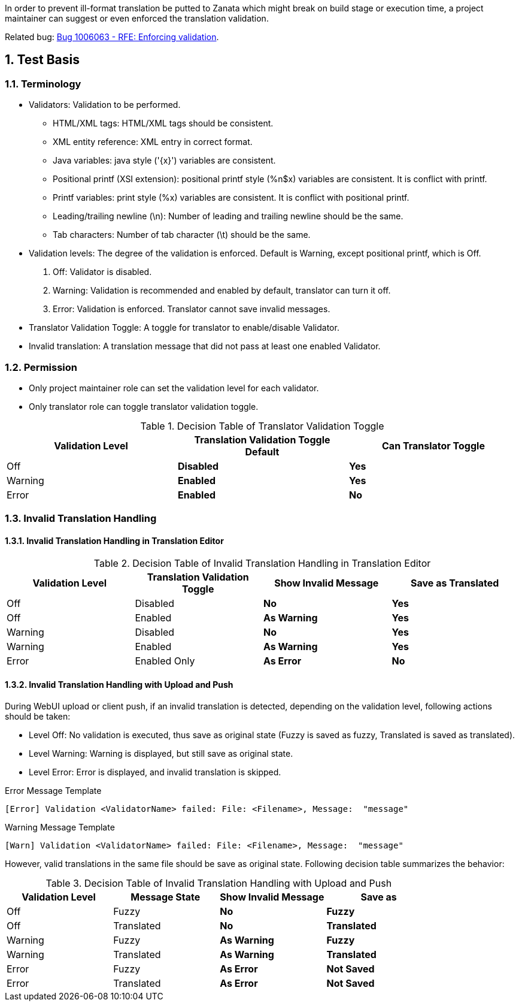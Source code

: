 :numbered:

In order to prevent ill-format translation be putted to Zanata which might break on build stage or execution time, a project maintainer can suggest or even enforced the translation validation.

Related bug: https://bugzilla.redhat.com/show_bug.cgi?id=1006063[Bug 1006063 - RFE: Enforcing validation].

== Test Basis
=== Terminology
 * Validators: Validation to be performed.
 ** HTML/XML tags: HTML/XML tags should be consistent.
 ** XML entity reference: XML entry in correct format.
 ** Java variables: java style ('\{x}') variables are consistent.
 ** Positional printf (XSI extension): positional printf style (+%n$x+) variables are consistent. It is conflict with printf.
 ** Printf variables: print style (%x) variables are consistent. It is conflict with positional printf.
 ** Leading/trailing newline (\n): Number of leading and trailing newline should be the same.
 ** Tab characters: Number of tab character (\t) should be the same.
 * Validation levels: The degree of the validation is enforced. Default is +Warning+, except positional printf, which is +Off+.
   . Off: Validator is disabled.
   . Warning: Validation is recommended and enabled by default, translator can turn it off.
   . Error: Validation is enforced. Translator cannot save invalid messages.
 * Translator Validation Toggle: A toggle for translator to enable/disable Validator.
 * Invalid translation: A translation message that did not pass at least one enabled Validator.

=== Permission
 * Only project maintainer role can set the validation level for each validator.
 * Only translator role can toggle translator validation toggle.

.Decision Table of Translator Validation Toggle
[options="header",cols=",s,s"]
|====
| Validation Level | Translation Validation Toggle Default | Can Translator Toggle
| Off | Disabled | Yes
| Warning | Enabled | Yes 
| Error | Enabled | No
|====

=== Invalid Translation Handling
==== Invalid Translation Handling in Translation Editor
.Decision Table of Invalid Translation Handling in Translation Editor
[options="header",cols=",,s,s"]
|====
| Validation Level | Translation Validation Toggle | Show Invalid Message | Save as Translated
| Off     | Disabled | No  | Yes
| Off     | Enabled  | As Warning | Yes
| Warning | Disabled | No  | Yes
| Warning | Enabled  | As Warning | Yes
| Error   | Enabled Only |  As Error| No
|====

==== Invalid Translation Handling with Upload and Push
During WebUI upload or client push, if an invalid translation is detected, depending on the validation level, following actions should be taken:

 * Level Off: No validation is executed, thus save as original state (Fuzzy is saved as fuzzy, Translated is saved as translated).
 * Level Warning: Warning is displayed, but still save as original state.
 * Level Error: Error is displayed, and invalid translation is skipped.

.Error Message Template
----
[Error] Validation <ValidatorName> failed: File: <Filename>, Message:  "message" 
----

.Warning Message Template
----
[Warn] Validation <ValidatorName> failed: File: <Filename>, Message:  "message" 
----

However, valid translations in the same file should be save as original state. Following decision table summarizes the behavior:

.Decision Table of Invalid Translation Handling with Upload and Push
[width="100%",options="header",cols=",,s,s"]
|====
| Validation Level | Message State | Show Invalid Message | Save as
| Off     | Fuzzy | No  | Fuzzy
| Off     | Translated | No  | Translated
| Warning | Fuzzy | As Warning | Fuzzy
| Warning | Translated | As Warning | Translated
| Error | Fuzzy | As Error | Not Saved
| Error | Translated | As Error  | Not Saved
|====

